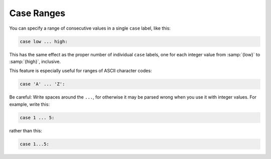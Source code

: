 .. _case-ranges:

Case Ranges
***********

.. index:: case ranges

.. index:: ranges in case statements

You can specify a range of consecutive values in a single ``case`` label,
like this:

.. code-block:: c++

  case low ... high:

This has the same effect as the proper number of individual ``case``
labels, one for each integer value from :samp:`{low}` to :samp:`{high}`, inclusive.

This feature is especially useful for ranges of ASCII character codes:

.. code-block:: c++

  case 'A' ... 'Z':

Be careful: Write spaces around the ``...``, for otherwise
it may be parsed wrong when you use it with integer values.  For example,
write this:

.. code-block:: c++

  case 1 ... 5:

rather than this:

.. code-block:: c++

  case 1...5:

